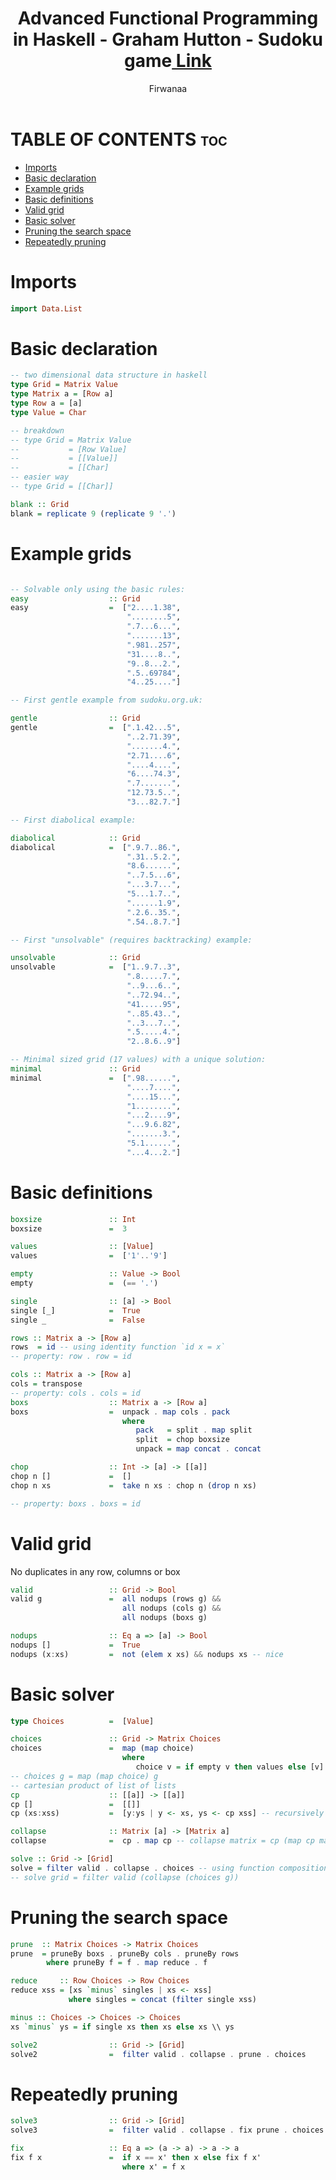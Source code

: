 #+TITLE: Advanced Functional Programming in Haskell - Graham Hutton - Sudoku game[[https://youtu.be/glog9DZh8G0][ Link]]
#+AUTHOR: Firwanaa
#+PROPERTY: header-args :tangle code.hs
#+auto_tangle: t
#+STARTUP: showeverything

* TABLE OF CONTENTS :toc:
- [[#imports][Imports]]
- [[#basic-declaration][Basic declaration]]
- [[#example-grids][Example grids]]
- [[#basic-definitions][Basic definitions]]
- [[#valid-grid][Valid grid]]
- [[#basic-solver][Basic solver]]
- [[#pruning-the-search-space][Pruning the search space]]
- [[#repeatedly-pruning][Repeatedly pruning]]

* Imports
#+begin_src haskell
import Data.List
#+end_src
* Basic declaration
#+begin_src haskell
-- two dimensional data structure in haskell
type Grid = Matrix Value
type Matrix a = [Row a]
type Row a = [a]
type Value = Char

-- breakdown
-- type Grid = Matrix Value
--           = [Row Value]
--           = [[Value]]
--           = [[Char]
-- easier way
-- type Grid = [[Char]]

blank :: Grid
blank = replicate 9 (replicate 9 '.')
#+end_src

* Example grids
#+begin_src haskell

-- Solvable only using the basic rules:
easy                  :: Grid
easy                  =  ["2....1.38",
                          "........5",
                          ".7...6...",
                          ".......13",
                          ".981..257",
                          "31....8..",
                          "9..8...2.",
                          ".5..69784",
                          "4..25...."]

-- First gentle example from sudoku.org.uk:

gentle                :: Grid
gentle                =  [".1.42...5",
                          "..2.71.39",
                          ".......4.",
                          "2.71....6",
                          "....4....",
                          "6....74.3",
                          ".7.......",
                          "12.73.5..",
                          "3...82.7."]

-- First diabolical example:

diabolical            :: Grid
diabolical            =  [".9.7..86.",
                          ".31..5.2.",
                          "8.6......",
                          "..7.5...6",
                          "...3.7...",
                          "5...1.7..",
                          "......1.9",
                          ".2.6..35.",
                          ".54..8.7."]

-- First "unsolvable" (requires backtracking) example:

unsolvable            :: Grid
unsolvable            =  ["1..9.7..3",
                          ".8.....7.",
                          "..9...6..",
                          "..72.94..",
                          "41.....95",
                          "..85.43..",
                          "..3...7..",
                          ".5.....4.",
                          "2..8.6..9"]

-- Minimal sized grid (17 values) with a unique solution:
minimal               :: Grid
minimal               =  [".98......",
                          "....7....",
                          "....15...",
                          "1........",
                          "...2....9",
                          "...9.6.82",
                          ".......3.",
                          "5.1......",
                          "...4...2."]
#+end_src

* Basic definitions
#+begin_src haskell
boxsize               :: Int
boxsize               =  3

values                :: [Value]
values                =  ['1'..'9']

empty                 :: Value -> Bool
empty                 =  (== '.')

single                :: [a] -> Bool
single [_]            =  True
single _              =  False

rows :: Matrix a -> [Row a]
rows  = id -- using identity function `id x = x`
-- property: row . row = id

cols :: Matrix a -> [Row a]
cols = transpose
-- property: cols . cols = id
boxs                  :: Matrix a -> [Row a]
boxs                  =  unpack . map cols . pack
                         where
                            pack   = split . map split
                            split  = chop boxsize
                            unpack = map concat . concat

chop                  :: Int -> [a] -> [[a]]
chop n []             =  []
chop n xs             =  take n xs : chop n (drop n xs)

-- property: boxs . boxs = id
#+end_src
* Valid grid
No duplicates in any row, columns or box
#+begin_src haskell
valid                 :: Grid -> Bool
valid g               =  all nodups (rows g) &&
                         all nodups (cols g) &&
                         all nodups (boxs g)

nodups                :: Eq a => [a] -> Bool
nodups []             =  True
nodups (x:xs)         =  not (elem x xs) && nodups xs -- nice
#+end_src

* Basic solver
#+begin_src haskell
type Choices          =  [Value]

choices               :: Grid -> Matrix Choices
choices               =  map (map choice)
                         where
                            choice v = if empty v then values else [v] -- values = ['1'..'9']
-- choices g = map (map choice) g
-- cartesian product of list of lists
cp                    :: [[a]] -> [[a]]
cp []                 =  [[]]
cp (xs:xss)           =  [y:ys | y <- xs, ys <- cp xss] -- recursively processing the tail

collapse              :: Matrix [a] -> [Matrix a]
collapse              =  cp . map cp -- collapse matrix = cp (map cp matrix)

solve :: Grid -> [Grid]
solve = filter valid . collapse . choices -- using function composition
-- solve grid = filter valid (collapse (choices g))
#+end_src

* Pruning the search space
#+begin_src haskell
prune  :: Matrix Choices -> Matrix Choices
prune  = pruneBy boxs . pruneBy cols . pruneBy rows
        where pruneBy f = f . map reduce . f

reduce     :: Row Choices -> Row Choices
reduce xss = [xs `minus` singles | xs <- xss]
             where singles = concat (filter single xss)

minus :: Choices -> Choices -> Choices
xs `minus` ys = if single xs then xs else xs \\ ys

solve2                :: Grid -> [Grid]
solve2                =  filter valid . collapse . prune . choices
#+end_src

* Repeatedly pruning
#+begin_src haskell
solve3                :: Grid -> [Grid]
solve3                =  filter valid . collapse . fix prune . choices

fix                   :: Eq a => (a -> a) -> a -> a
fix f x               =  if x == x' then x else fix f x'
                         where x' = f x
#+end_src
